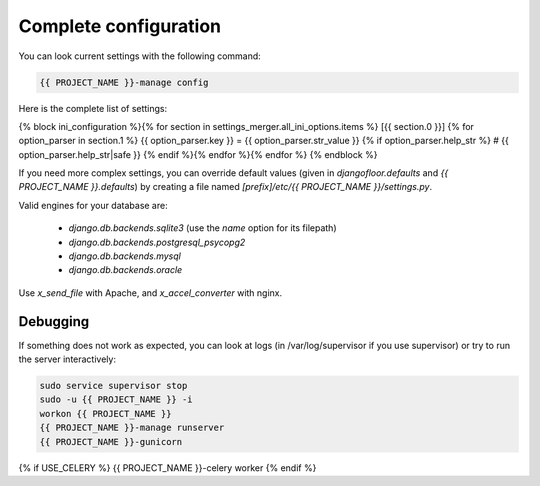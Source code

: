 Complete configuration
======================

You can look current settings with the following command:

.. code-block:: bash

    {{ PROJECT_NAME }}-manage config

Here is the complete list of settings:

.. code-block:: ini

{% block ini_configuration %}{% for section in settings_merger.all_ini_options.items %}  [{{ section.0 }}]
{% for option_parser in section.1 %}  {{ option_parser.key }} = {{ option_parser.str_value }}
{% if option_parser.help_str %}  # {{ option_parser.help_str|safe }}
{% endif %}{% endfor %}{% endfor %}
{% endblock %}

If you need more complex settings, you can override default values (given in `djangofloor.defaults` and
`{{ PROJECT_NAME }}.defaults`) by creating a file named `[prefix]/etc/{{ PROJECT_NAME }}/settings.py`.

Valid engines for your database are:

  - `django.db.backends.sqlite3` (use the `name` option for its filepath)
  - `django.db.backends.postgresql_psycopg2`
  - `django.db.backends.mysql`
  - `django.db.backends.oracle`

Use `x_send_file` with Apache, and `x_accel_converter` with nginx.

Debugging
---------

If something does not work as expected, you can look at logs (in /var/log/supervisor if you use supervisor)
or try to run the server interactively:

.. code-block:: bash

  sudo service supervisor stop
  sudo -u {{ PROJECT_NAME }} -i
  workon {{ PROJECT_NAME }}
  {{ PROJECT_NAME }}-manage runserver
  {{ PROJECT_NAME }}-gunicorn
{% if USE_CELERY %}  {{ PROJECT_NAME }}-celery worker
{% endif %}